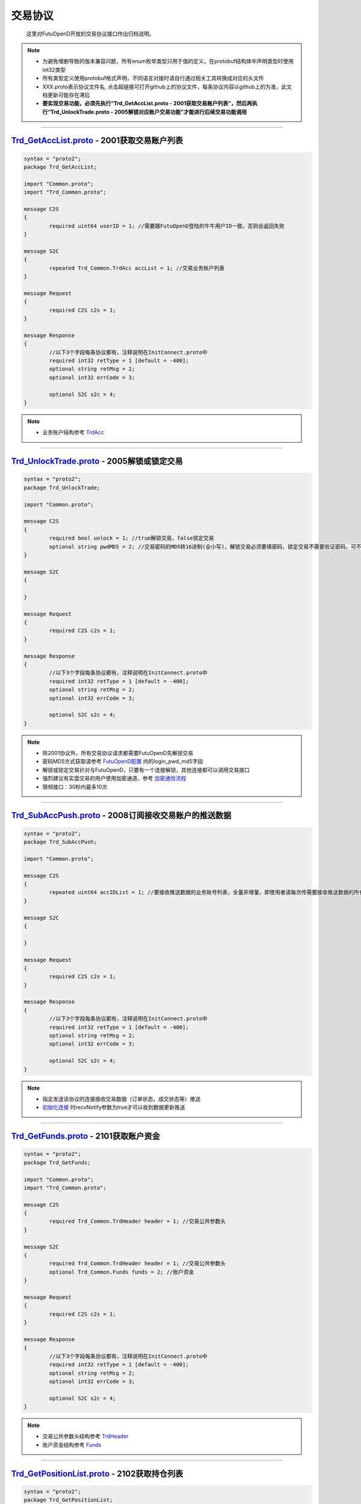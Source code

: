 交易协议
==========
	这里对FutuOpenD开放的交易协议接口作出归档说明。

.. note::

    *   为避免增删导致的版本兼容问题，所有enum枚举类型只用于值的定义，在protobuf结构体中声明类型时使用int32类型
    *   所有类型定义使用protobuf格式声明，不同语言对接时请自行通过相关工具转换成对应的头文件
    *   XXX.proto表示协议文件名, 点击超链接可打开github上的协议文件，每条协议内容以github上的为准，此文档更新可能存在滞后
    *   **要实现交易功能，必须先执行“Trd_GetAccList.proto - 2001获取交易账户列表”，然后再执行“Trd_UnlockTrade.proto - 2005解锁对应账户交易功能”才能进行后续交易功能调用**

--------------

`Trd_GetAccList.proto <https://github.com/FutunnOpen/futuquant/blob/master/futuquant/common/pb/Trd_GetAccList.proto>`_ - 2001获取交易账户列表
-----------------------------------------------------------------------------------------------------------------------------------------------------------

.. code-block:: protobuf
	
	syntax = "proto2";
	package Trd_GetAccList;

	import "Common.proto";
	import "Trd_Common.proto";

	message C2S
	{
		required uint64 userID = 1; //需要跟FutuOpenD登陆的牛牛用户ID一致，否则会返回失败
	}

	message S2C
	{
		repeated Trd_Common.TrdAcc accList = 1; //交易业务账户列表
	}

	message Request
	{
		required C2S c2s = 1;
	}

	message Response
	{
		//以下3个字段每条协议都有，注释说明在InitConnect.proto中
		required int32 retType = 1 [default = -400];
		optional string retMsg = 2;
		optional int32 errCode = 3;
		
		optional S2C s2c = 4;
	}
 
.. note::

	* 业务账户结构参考 `TrdAcc <base_define.html#trdacc>`_
	
-------------------------------------

`Trd_UnlockTrade.proto <https://github.com/FutunnOpen/futuquant/blob/master/futuquant/common/pb/Trd_UnlockTrade.proto>`_ - 2005解锁或锁定交易
-----------------------------------------------------------------------------------------------------------------------------------------------------------

.. code-block:: protobuf

	syntax = "proto2";
	package Trd_UnlockTrade;

	import "Common.proto";

	message C2S
	{
		required bool unlock = 1; //true解锁交易，false锁定交易
		optional string pwdMD5 = 2; //交易密码的MD5转16进制(全小写)，解锁交易必须要填密码，锁定交易不需要验证密码，可不填
	}

	message S2C
	{
		
	}

	message Request
	{
		required C2S c2s = 1;
	}

	message Response
	{
		//以下3个字段每条协议都有，注释说明在InitConnect.proto中
		required int32 retType = 1 [default = -400];
		optional string retMsg = 2;
		optional int32 errCode = 3;
		
		optional S2C s2c = 4;
	}
	
.. note::

	* 除2001协议外，所有交易协议请求都需要FutuOpenD先解锁交易
	* 密码MD5方式获取请参考 `FutuOpenD配置 <../setup/FutuOpenDGuide.html#id6>`_ 内的login_pwd_md5字段
	* 解锁或锁定交易针对与FutuOpenD，只要有一个连接解锁，其他连接都可以调用交易接口
	* 强烈建议有实盘交易的用户使用加密通道，参考 `加密通信流程 <intro.html#id10>`_ 
	* 限频接口：30秒内最多10次
	
-------------------------------------


`Trd_SubAccPush.proto <https://github.com/FutunnOpen/futuquant/blob/master/futuquant/common/pb/Trd_SubAccPush.proto>`_ - 2008订阅接收交易账户的推送数据
-----------------------------------------------------------------------------------------------------------------------------------------------------------

.. code-block:: protobuf

	syntax = "proto2";
	package Trd_SubAccPush;

	import "Common.proto";

	message C2S
	{
		repeated uint64 accIDList = 1; //要接收推送数据的业务账号列表，全量非增量，即使用者请每次传需要接收推送数据的所有业务账号
	}

	message S2C
	{
		
	}

	message Request
	{
		required C2S c2s = 1;
	}

	message Response
	{
		//以下3个字段每条协议都有，注释说明在InitConnect.proto中
		required int32 retType = 1 [default = -400];
		optional string retMsg = 2;
		optional int32 errCode = 3;
		
		optional S2C s2c = 4;
	}
	
.. note::

	* 指定发送该协议的连接接收交易数据（订单状态，成交状态等）推送
	* `初始化连接 <base_define.html#initconnect-proto-1001>`_ 时recvNotify参数为true才可以收到数据更新推送

-------------------------------------

`Trd_GetFunds.proto <https://github.com/FutunnOpen/futuquant/blob/master/futuquant/common/pb/Trd_GetFunds.proto>`_ - 2101获取账户资金
-----------------------------------------------------------------------------------------------------------------------------------------------------------

.. code-block:: protobuf

	syntax = "proto2";
	package Trd_GetFunds;

	import "Common.proto";
	import "Trd_Common.proto";

	message C2S
	{
		required Trd_Common.TrdHeader header = 1; //交易公共参数头
	}

	message S2C
	{
		required Trd_Common.TrdHeader header = 1; //交易公共参数头
		optional Trd_Common.Funds funds = 2; //账户资金
	}

	message Request
	{
		required C2S c2s = 1;
	}

	message Response
	{
		//以下3个字段每条协议都有，注释说明在InitConnect.proto中
		required int32 retType = 1 [default = -400];
		optional string retMsg = 2;
		optional int32 errCode = 3;
		
		optional S2C s2c = 4;
	}

.. note::

	* 交易公共参数头结构参考 `TrdHeader <base_define.html#trdheader>`_
	* 账户资金结构参考 `Funds <base_define.html#funds>`_
	
-------------------------------------

`Trd_GetPositionList.proto <https://github.com/FutunnOpen/futuquant/blob/master/futuquant/common/pb/Trd_GetPositionList.proto>`_ - 2102获取持仓列表
-----------------------------------------------------------------------------------------------------------------------------------------------------------

.. code-block:: protobuf

	syntax = "proto2";
	package Trd_GetPositionList;

	import "Common.proto";
	import "Trd_Common.proto";

	message C2S
	{
		required Trd_Common.TrdHeader header = 1; //交易公共参数头
		optional Trd_Common.TrdFilterConditions filterConditions = 2; //过滤条件
		optional double filterPLRatioMin = 3; //过滤盈亏比例下限，高于此比例的会返回，如0.1，返回盈亏比例大于10%的持仓
		optional double filterPLRatioMax = 4; //过滤盈亏比例上限，低于此比例的会返回，如0.2，返回盈亏比例小于20%的持仓
	}

	message S2C
	{
		required Trd_Common.TrdHeader header = 1; //交易公共参数头
		repeated Trd_Common.Position positionList = 2; //持仓列表
	}

	message Request
	{
		required C2S c2s = 1;
	}

	message Response
	{
		//以下3个字段每条协议都有，注释说明在InitConnect.proto中
		required int32 retType = 1 [default = -400];
		optional string retMsg = 2;
		optional int32 errCode = 3;
		
		optional S2C s2c = 4;
	}

.. note::

	* 交易公共参数头结构参考 `TrdHeader <base_define.html#trdheader>`_
	* 持仓资金结构参考 `Position <base_define.html#position>`_
	* 过滤条件结构参考 `TrdFilterConditions <base_define.html#trdfilterconditions>`_
	
-------------------------------------

`Trd_GetOrderList.proto <https://github.com/FutunnOpen/futuquant/blob/master/futuquant/common/pb/Trd_GetOrderList.proto>`_ - 2201获取订单列表
-----------------------------------------------------------------------------------------------------------------------------------------------------------

.. code-block:: protobuf

	syntax = "proto2";
	package Trd_GetOrderList;

	import "Common.proto";
	import "Trd_Common.proto";

	message C2S
	{
		required Trd_Common.TrdHeader header = 1; //交易公共参数头
		optional Trd_Common.TrdFilterConditions filterConditions = 2; //过滤条件
		repeated int32 filterStatusList = 3; //需要过滤的订单状态列表
	}

	message S2C
	{
		required Trd_Common.TrdHeader header = 1; //交易公共参数头
		repeated Trd_Common.Order orderList = 2; //订单列表
	}

	message Request
	{
		required C2S c2s = 1;
	}

	message Response
	{
		//以下3个字段每条协议都有，注释说明在InitConnect.proto中
		required int32 retType = 1 [default = -400];
		optional string retMsg = 2;
		optional int32 errCode = 3;
		
		optional S2C s2c = 4;
	}
	
.. note::

	* 交易公共参数头结构参考 `TrdHeader <base_define.html#trdheader>`_
	* 订单结构参考 `Order <base_define.html#order>`_
	* 过滤条件结构参考 `TrdFilterConditions <base_define.html#trdfilterconditions>`_
	
-------------------------------------

`Trd_PlaceOrder.proto <https://github.com/FutunnOpen/futuquant/blob/master/futuquant/common/pb/Trd_PlaceOrder.proto>`_ - 2202下单
-----------------------------------------------------------------------------------------------------------------------------------------------------------

.. code-block:: protobuf

	syntax = "proto2";
	package Trd_PlaceOrder;

	import "Common.proto";
	import "Trd_Common.proto";

	message C2S
	{
		required Common.PacketID packetID = 1; //交易写操作防重放攻击
		required Trd_Common.TrdHeader header = 2; //交易公共参数头
		required int32 trdSide = 3; //交易方向, 参见Trd_Common.TrdSide的枚举定义
		required int32 orderType = 4; //订单类型, 参见Trd_Common.OrderType的枚举定义
		required string code = 5; //代码
		required double qty = 6; //数量，2位精度，期权单位是"张"
		optional double price = 7; //价格，3位精度(A股2位)
		//以下为调整价格使用，目前仅对港、A股有效，因为港股有价位，A股2位精度，美股不需要
		optional bool adjustPrice = 8; //是否调整价格，如果价格不合法，是否调整到合法价位，true调整，false不调整
		optional double adjustSideAndLimit = 9; //调整方向和调整幅度百分比限制，正数代表向上调整，负数代表向下调整，具体值代表调整幅度限制，如：0.015代表向上调整且幅度不超过1.5%；-0.01代表向下调整且幅度不超过1%
	}

	message S2C
	{
		required Trd_Common.TrdHeader header = 1; //交易公共参数头
		optional uint64 orderID = 2; //订单号
	}

	message Request
	{
		required C2S c2s = 1;
	}

	message Response
	{
		//以下3个字段每条协议都有，注释说明在InitConnect.proto中
		required int32 retType = 1 [default = -400];
		optional string retMsg = 2;
		optional int32 errCode = 3;
		
		optional S2C s2c = 4;
	}
	
.. note::

	* 请求包标识结构参考 `PacketID <base_define.html#packetid>`_
	* 交易公共参数头结构参考 `TrdHeader <base_define.html#trdheader>`_
	* 交易方向枚举参考 `TrdSide <base_define.html#trdside>`_
	* 订单类型枚举参考 `OrderType <base_define.html#ordertype>`_
	* 限频接口：30秒内最多30次
	
-------------------------------------

`Trd_ModifyOrder.proto <https://github.com/FutunnOpen/futuquant/blob/master/futuquant/common/pb/Trd_ModifyOrder.proto>`_ - 2205修改订单(改价、改量、改状态等)
------------------------------------------------------------------------------------------------------------------------------------------------------------------------------------

.. code-block:: protobuf

	syntax = "proto2";
	package Trd_ModifyOrder;

	import "Common.proto";
	import "Trd_Common.proto";

	message C2S
	{
		required Common.PacketID packetID = 1; //交易写操作防重放攻击
		required Trd_Common.TrdHeader header = 2; //交易公共参数头
		required uint64 orderID = 3; //订单号，forAll为true时，传0
		required int32 modifyOrderOp = 4; //修改操作类型，参见Trd_Common.ModifyOrderOp的枚举定义
		optional bool forAll = 5; //是否对此业务账户的全部订单操作，true是，false否(对单个订单)，无此字段代表false，仅对单个订单
		
		//下面的字段仅在modifyOrderOp为ModifyOrderOp_Normal有效
		optional double qty = 8; //数量，2位精度，期权单位是"张"
		optional double price = 9; //价格，3位精度(A股2位)
		//以下为调整价格使用，目前仅对港、A股有效，因为港股有价位，A股2位精度，美股不需要
		optional bool adjustPrice = 10; //是否调整价格，如果价格不合法，是否调整到合法价位，true调整，false不调整
		optional double adjustSideAndLimit = 11; //调整方向和调整幅度百分比限制，正数代表向上调整，负数代表向下调整，具体值代表调整幅度限制，如：0.015代表向上调整且幅度不超过1.5%；-0.01代表向下调整且幅度不超过1%
	}

	message S2C
	{
		required Trd_Common.TrdHeader header = 1; //交易公共参数头
		required uint64 orderID = 2; //订单号
	}

	message Request
	{
		required C2S c2s = 1;
	}

	message Response
	{
		//以下3个字段每条协议都有，注释说明在InitConnect.proto中
		required int32 retType = 1 [default = -400];
		optional string retMsg = 2;
		optional int32 errCode = 3;
		
		optional S2C s2c = 4;
	}

.. note::

	* 请求包标识结构参考 `PacketID <base_define.html#packetid>`_
	* 交易公共参数头结构参考 `TrdHeader <base_define.html#trdheader>`_
	* 修改操作枚举参考 `ModifyOrderOp <base_define.html#modifyorderop>`_
	* 限频接口：30秒内最多30次
	
-------------------------------------

`Trd_UpdateOrder.proto <https://github.com/FutunnOpen/futuquant/blob/master/futuquant/common/pb/Trd_UpdateOrder.proto>`_ - 2208推送订单更新
------------------------------------------------------------------------------------------------------------------------------------------------------------------------------------

.. code-block:: protobuf

	syntax = "proto2";
	package Trd_UpdateOrder;

	import "Common.proto";
	import "Trd_Common.proto";

	//推送协议，无C2S和Request结构，retType始终是RetType_Succeed

	message S2C
	{
		required Trd_Common.TrdHeader header = 1; //交易公共参数头
		required Trd_Common.Order order = 2; //订单结构
	}

	message Response
	{
		//以下3个字段每条协议都有，注释说明在InitConnect.proto中
		required int32 retType = 1 [default = -400];
		optional string retMsg = 2;
		optional int32 errCode = 3;
		
		optional S2C s2c = 4;
	}

.. note::

	* 交易公共参数头结构参考 `TrdHeader <base_define.html#trdheader>`_
	* 订单结构参考 `Order <base_define.html#order>`_
	
-------------------------------------

`Trd_GetOrderFillList.proto <https://github.com/FutunnOpen/futuquant/blob/master/futuquant/common/pb/Trd_GetOrderFillList.proto>`_ - 2211获取成交列表
------------------------------------------------------------------------------------------------------------------------------------------------------------------------------------

.. code-block:: protobuf

	syntax = "proto2";
	package Trd_GetOrderFillList;

	import "Common.proto";
	import "Trd_Common.proto";

	message C2S
	{
		required Trd_Common.TrdHeader header = 1; //交易公共参数头
		optional Trd_Common.TrdFilterConditions filterConditions = 2; //过滤条件
	}

	message S2C
	{
		required Trd_Common.TrdHeader header = 1; //交易公共参数头
		repeated Trd_Common.OrderFill orderFillList = 2; //成交列表
	}

	message Request
	{
		required C2S c2s = 1;
	}

	message Response
	{
		//以下3个字段每条协议都有，注释说明在InitConnect.proto中
		required int32 retType = 1 [default = -400];
		optional string retMsg = 2;
		optional int32 errCode = 3;
		
		optional S2C s2c = 4;
	}

.. note::

	* 交易公共参数头结构参考 `TrdHeader <base_define.html#trdheader>`_
	* 订单结构参考 `OrderFill <base_define.html#orderfill>`_
	* 过滤条件结构参考 `TrdFilterConditions <base_define.html#trdfilterconditions>`_
	
-------------------------------------

`Trd_UpdateOrderFill.proto <https://github.com/FutunnOpen/futuquant/blob/master/futuquant/common/pb/Trd_UpdateOrderFill.proto>`_ - 2218推送新成交
------------------------------------------------------------------------------------------------------------------------------------------------------------------------------------

.. code-block:: protobuf

	syntax = "proto2";
	package Trd_UpdateOrderFill;

	import "Common.proto";
	import "Trd_Common.proto";

	//推送协议，无C2S和Request结构，retType始终是RetType_Succeed

	message S2C
	{
		required Trd_Common.TrdHeader header = 1; //交易公共参数头
		required Trd_Common.OrderFill orderFill = 2; //成交结构
	}

	message Response
	{
		//以下3个字段每条协议都有，注释说明在InitConnect.proto中
		required int32 retType = 1 [default = -400];
		optional string retMsg = 2;
		optional int32 errCode = 3;
		
		optional S2C s2c = 4;
	}

.. note::

	* 交易公共参数头结构参考 `TrdHeader <base_define.html#trdheader>`_
	* 订单结构参考 `OrderFill <base_define.html#orderfill>`_
	
-------------------------------------

`Trd_GetHistoryOrderList.proto <https://github.com/FutunnOpen/futuquant/blob/master/futuquant/common/pb/Trd_GetHistoryOrderList.proto>`_ - 2221获取历史订单列表
------------------------------------------------------------------------------------------------------------------------------------------------------------------------------------

.. code-block:: protobuf

	syntax = "proto2";
	package Trd_GetHistoryOrderList;

	import "Common.proto";
	import "Trd_Common.proto";

	message C2S
	{
		required Trd_Common.TrdHeader header = 1; //交易公共参数头
		required Trd_Common.TrdFilterConditions filterConditions = 2; //过滤条件
		repeated int32 filterStatusList = 3; //OrderStatus, 需要过滤的订单状态列表
	}

	message S2C
	{
		required Trd_Common.TrdHeader header = 1; //交易公共参数头
		repeated Trd_Common.Order orderList = 2; //历史订单列表
	}

	message Request
	{
		required C2S c2s = 1;
	}

	message Response
	{
		//以下3个字段每条协议都有，注释说明在InitConnect.proto中
		required int32 retType = 1 [default = -400];
		optional string retMsg = 2;
		optional int32 errCode = 3;
		
		optional S2C s2c = 4;
	}

.. note::

	* 交易公共参数头结构参考 `TrdHeader <base_define.html#trdheader>`_
	* 订单结构参考 `Order <base_define.html#order>`_
	* 过滤条件结构参考 `TrdFilterConditions <base_define.html#trdfilterconditions>`_
	* 订单状态枚举参考 `OrderStatus <base_define.html#id6>`_
	* 限频接口：30秒内最多10次
	
-------------------------------------

`Trd_GetHistoryOrderFillList.proto <https://github.com/FutunnOpen/futuquant/blob/master/futuquant/common/pb/Trd_GetHistoryOrderFillList.proto>`_ - 2222获取历史成交列表
------------------------------------------------------------------------------------------------------------------------------------------------------------------------------------

.. code-block:: protobuf

	syntax = "proto2";
	package Trd_GetHistoryOrderFillList;

	import "Common.proto";
	import "Trd_Common.proto";

	message C2S
	{
		required Trd_Common.TrdHeader header = 1; //交易公共参数头
		required Trd_Common.TrdFilterConditions filterConditions = 2; //过滤条件
	}

	message S2C
	{
		required Trd_Common.TrdHeader header = 1; //交易公共参数头
		repeated Trd_Common.OrderFill orderFillList = 2; //历史成交列表
	}

	message Request
	{
		required C2S c2s = 1;
	}

	message Response
	{
		//以下3个字段每条协议都有，注释说明在InitConnect.proto中
		required int32 retType = 1 [default = -400];
		optional string retMsg = 2;
		optional int32 errCode = 3;
		
		optional S2C s2c = 4;
	}

.. note::

	* 交易公共参数头结构参考 `TrdHeader <base_define.html#trdheader>`_
	* 成交结构参考 `OrderFill <base_define.html#orderfill>`_
	* 过滤条件结构参考 `TrdFilterConditions <base_define.html#trdfilterconditions>`_
	* 限频接口：30秒内最多10次
	
-------------------------------------
